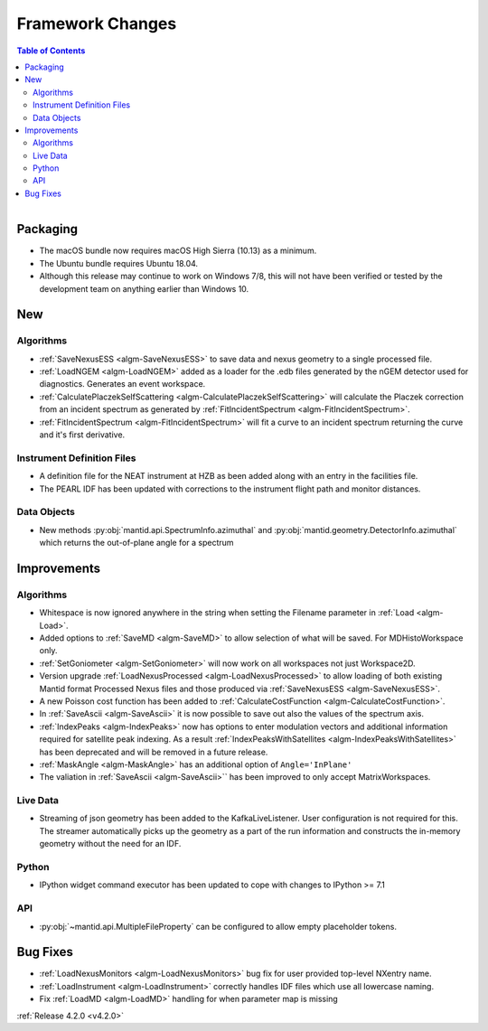 =================
Framework Changes
=================

.. contents:: Table of Contents
   :local:

.. figure:: ../../images/UpdateOS.png
   :class: screenshot
   :width: 385px
   :align: right

Packaging
#########
- The macOS bundle now requires macOS High Sierra (10.13) as a minimum.
- The Ubuntu bundle requires Ubuntu 18.04.
- Although this release may continue to work on Windows 7/8, this will not have been verified or tested by the development team on anything earlier than Windows 10.

New
###

Algorithms
----------
- :ref:`SaveNexusESS <algm-SaveNexusESS>` to save data and nexus geometry to a single processed file.
- :ref:`LoadNGEM <algm-LoadNGEM>` added as a loader for the .edb files generated by the nGEM detector used for diagnostics. Generates an event workspace.
- :ref:`CalculatePlaczekSelfScattering <algm-CalculatePlaczekSelfScattering>` will calculate the Placzek correction from an incident spectrum as generated by :ref:`FitIncidentSpectrum <algm-FitIncidentSpectrum>`.
- :ref:`FitIncidentSpectrum <algm-FitIncidentSpectrum>` will fit a curve to an incident spectrum returning the curve and it's first derivative.

Instrument Definition Files
---------------------------
* A definition file for the NEAT instrument at HZB as been added along with an entry in the facilities file.
* The PEARL IDF has been updated with corrections to the instrument flight path and monitor distances.

Data Objects
------------
- New methods :py:obj:`mantid.api.SpectrumInfo.azimuthal` and :py:obj:`mantid.geometry.DetectorInfo.azimuthal`  which returns the out-of-plane angle for a spectrum

Improvements
############

Algorithms
----------
- Whitespace is now ignored anywhere in the string when setting the Filename parameter in :ref:`Load <algm-Load>`.
- Added options to :ref:`SaveMD <algm-SaveMD>` to allow selection of what will be saved. For MDHistoWorkspace only.
- :ref:`SetGoniometer <algm-SetGoniometer>` will now work on all workspaces not just Workspace2D.
- Version upgrade :ref:`LoadNexusProcessed <algm-LoadNexusProcessed>` to allow loading of both existing Mantid format Processed Nexus files and those produced via :ref:`SaveNexusESS <algm-SaveNexusESS>`.
- A new Poisson cost function has been added to :ref:`CalculateCostFunction <algm-CalculateCostFunction>`.
- In :ref:`SaveAscii <algm-SaveAscii>` it is now possible to save out also the values of the spectrum axis.
- :ref:`IndexPeaks <algm-IndexPeaks>` now has options to enter modulation vectors and additional information required for satellite peak indexing. As
  a result :ref:`IndexPeaksWithSatellites <algm-IndexPeaksWithSatellites>` has been deprecated and will be removed in a future release.
- :ref:`MaskAngle <algm-MaskAngle>` has an additional option of ``Angle='InPlane'``
- The valiation in :ref:`SaveAscii <algm-SaveAscii>`` has been improved to only accept MatrixWorkspaces.

Live Data
---------
- Streaming of json geometry has been added to the KafkaLiveListener. User configuration is not required for this.
  The streamer automatically picks up the geometry as a part of the run information and constructs the in-memory geometry without the need for an IDF.

Python
------
- IPython widget command executor has been updated to cope with changes to IPython >= 7.1

API
---
- :py:obj:`~mantid.api.MultipleFileProperty` can be configured to allow empty placeholder tokens.

Bug Fixes
#########
- :ref:`LoadNexusMonitors <algm-LoadNexusMonitors>` bug fix for user provided top-level NXentry name.
- :ref:`LoadInstrument <algm-LoadInstrument>` correctly handles IDF files which use all lowercase naming.
- Fix :ref:`LoadMD <algm-LoadMD>` handling for when parameter map is missing

:ref:`Release 4.2.0 <v4.2.0>`
